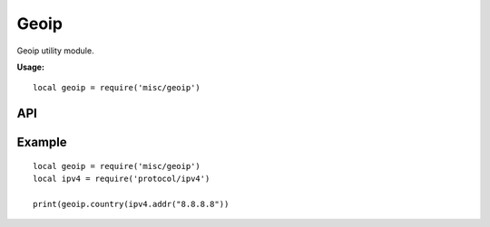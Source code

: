 .. This Source Code Form is subject to the terms of the Mozilla Public
.. License, v. 2.0. If a copy of the MPL was not distributed with this
.. file, You can obtain one at http://mozilla.org/MPL/2.0/.

.. highlightlang:: lua

Geoip
=====

.. haka:module:: geoip

Geoip utility module.

**Usage:**

::

    local geoip = require('misc/geoip')

API
---

.. haka:function:: country(ip) -> country_code

    :param ip: IPv4 address.
    :ptype ip: :haka:class:`ipv4.addr`
    :return country_code: Result country code or nil if not found.
    :rtype country_code: string

    Query the country code for an IP address.

Example
-------

::

    local geoip = require('misc/geoip')
    local ipv4 = require('protocol/ipv4')

    print(geoip.country(ipv4.addr("8.8.8.8"))

